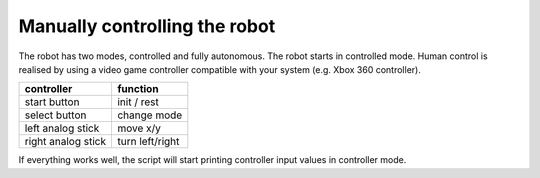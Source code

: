 
Manually controlling the robot
==============================

The robot has two modes, controlled and fully autonomous. The robot starts in controlled mode.
Human control is realised by using a video game controller compatible with your system (e.g. Xbox 360 controller).

+---------------------+-----------------+
|   controller        | function        |
+=====================+=================+
| start button        | init / rest     |
+---------------------+-----------------+
| select button       | change mode     |
+---------------------+-----------------+
| left analog stick   |    move x/y     |
+---------------------+-----------------+
| right analog stick  | turn left/right |
+---------------------+-----------------+

If everything works well, the script will start printing controller input values in controller mode.
